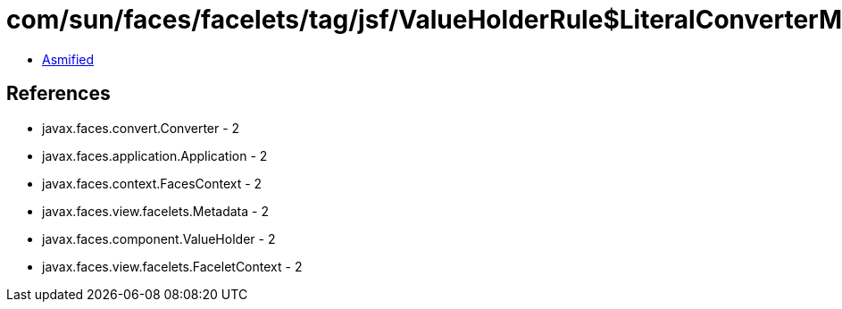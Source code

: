 = com/sun/faces/facelets/tag/jsf/ValueHolderRule$LiteralConverterMetadata.class

 - link:ValueHolderRule$LiteralConverterMetadata-asmified.java[Asmified]

== References

 - javax.faces.convert.Converter - 2
 - javax.faces.application.Application - 2
 - javax.faces.context.FacesContext - 2
 - javax.faces.view.facelets.Metadata - 2
 - javax.faces.component.ValueHolder - 2
 - javax.faces.view.facelets.FaceletContext - 2
